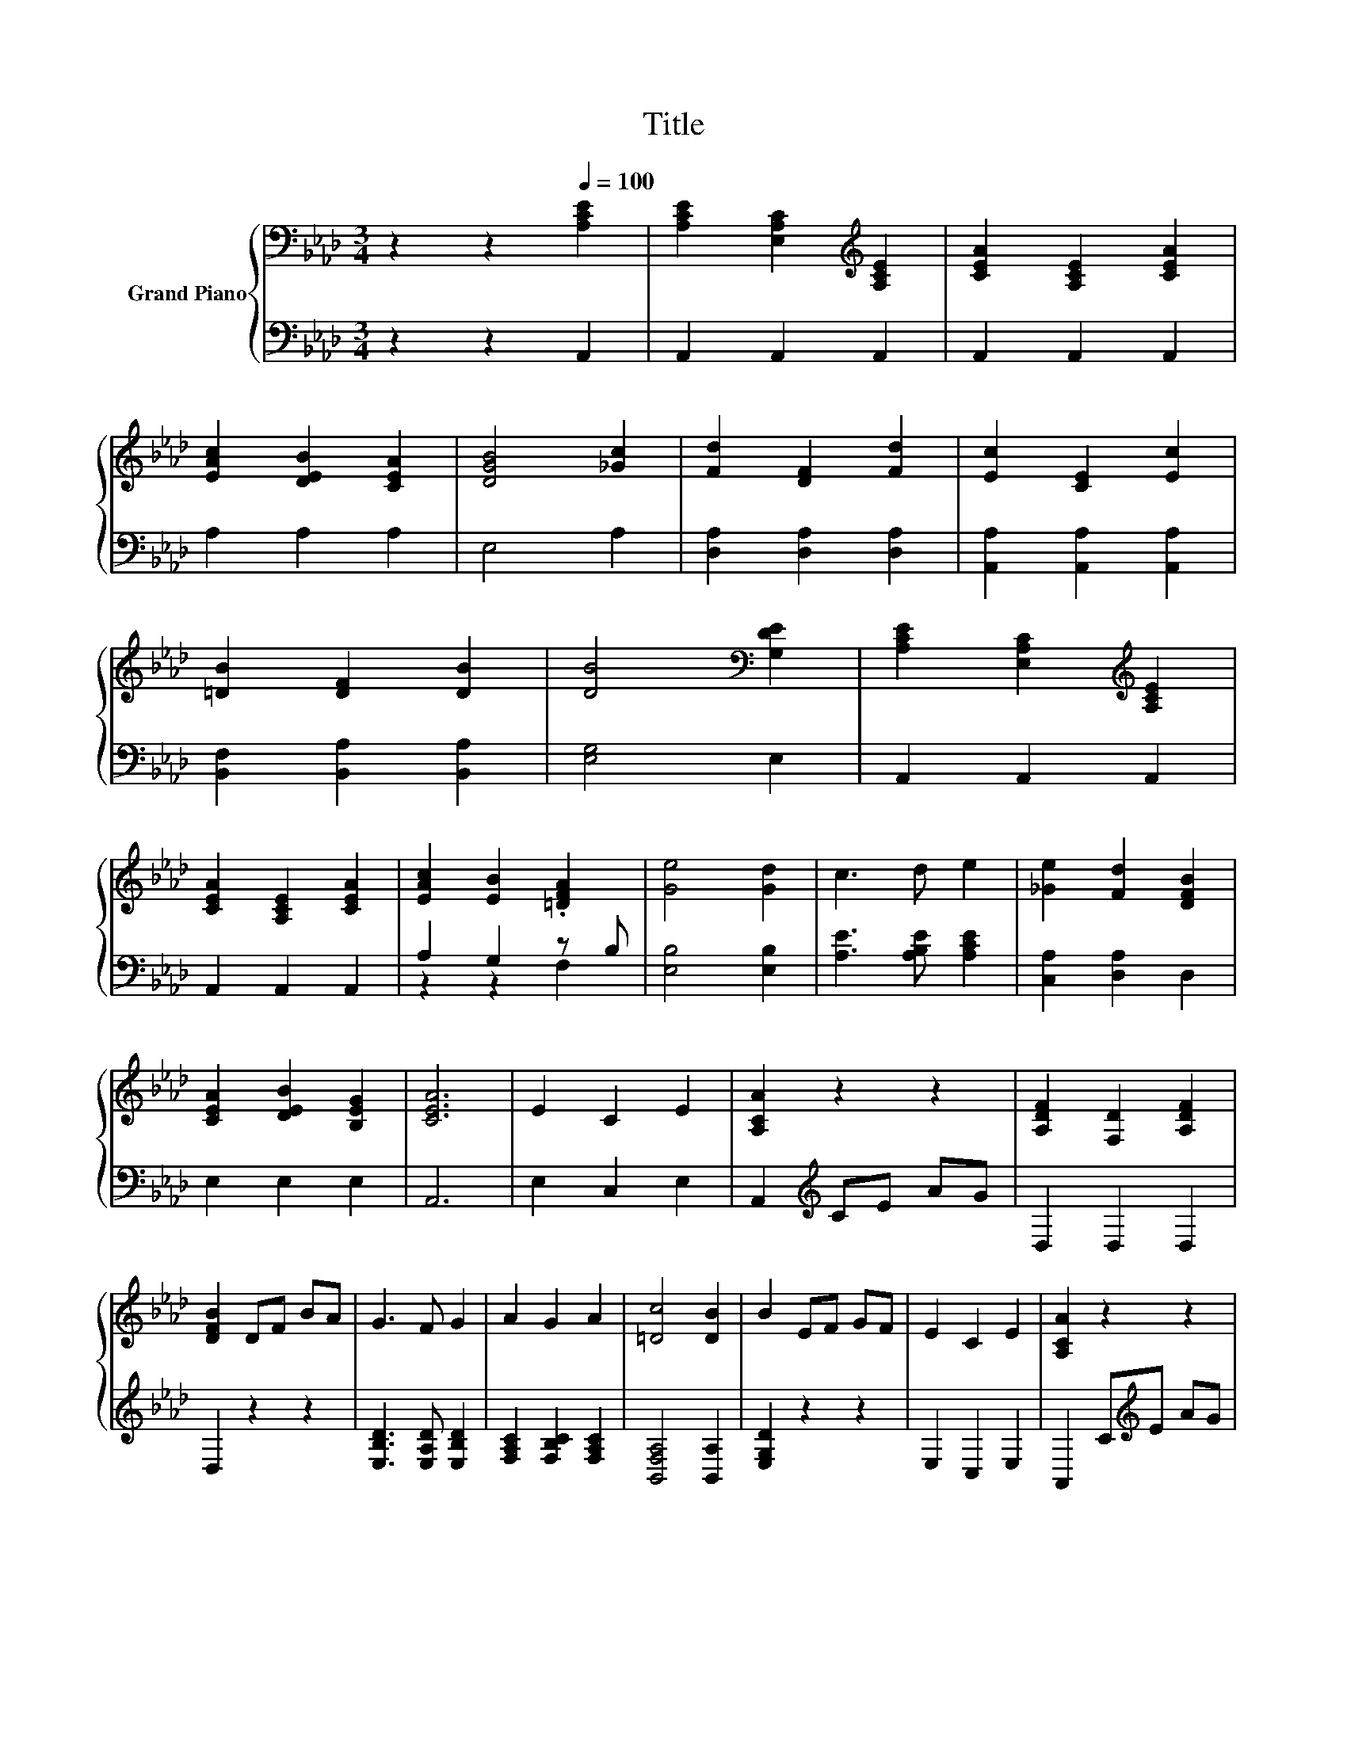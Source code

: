 X:1
T:Title
%%score { 1 | ( 2 3 ) }
L:1/8
M:3/4
K:Ab
V:1 bass nm="Grand Piano"
V:2 bass 
V:3 bass 
V:1
 z2 z2[Q:1/4=100] [A,CE]2 | [A,CE]2 [E,A,C]2[K:treble] [A,CE]2 | [CEA]2 [A,CE]2 [CEA]2 | %3
 [EAc]2 [DEB]2 [CEA]2 | [DGB]4 [_Gc]2 | [Fd]2 [DF]2 [Fd]2 | [Ec]2 [CE]2 [Ec]2 | %7
 [=DB]2 [DF]2 [DB]2 | [DB]4[K:bass] [G,DE]2 | [A,CE]2 [E,A,C]2[K:treble] [A,CE]2 | %10
 [CEA]2 [A,CE]2 [CEA]2 | [EAc]2 [EB]2 .[=DFA]2 | [Ge]4 [Gd]2 | c3 d e2 | [_Ge]2 [Fd]2 [DFB]2 | %15
 [CEA]2 [DEB]2 [B,EG]2 | [CEA]6 | E2 C2 E2 | [A,CA]2 z2 z2 | [A,DF]2 [F,D]2 [A,DF]2 | %20
 [DFB]2 DF BA | G3 F G2 | A2 G2 A2 | [=Dc]4 [DB]2 | B2 EF GF | E2 C2 E2 | [A,CA]2 z2 z2 | %27
 [A,DF]2 [F,D]2 [A,DF]2 | [DFB]4 [B,FA]2 | [B,EG]2 [EB]2 [Gd]2 | [Gd]2 [CEc]2 [DFB]2 | %31
 [CEA]2 [DEB]2 [B,EG]2 | [CEA]4 z2 |] %33
V:2
 z2 z2 A,,2 | A,,2 A,,2 A,,2 | A,,2 A,,2 A,,2 | A,2 A,2 A,2 | E,4 A,2 | [D,A,]2 [D,A,]2 [D,A,]2 | %6
 [A,,A,]2 [A,,A,]2 [A,,A,]2 | [B,,F,]2 [B,,A,]2 [B,,A,]2 | [E,G,]4 E,2 | A,,2 A,,2 A,,2 | %10
 A,,2 A,,2 A,,2 | A,2 G,2 z B, | [E,B,]4 [E,B,]2 | [A,E]3 [A,B,E] [A,CE]2 | [C,A,]2 [D,A,]2 D,2 | %15
 E,2 E,2 E,2 | A,,6 | E,2 C,2 E,2 | A,,2[K:treble] CE AG | D,2 D,2 D,2 | D,2 z2 z2 | %21
 [E,B,D]3 [E,A,D] [E,B,D]2 | [F,A,C]2 [F,B,C]2 [F,A,C]2 | [B,,F,A,]4 [B,,A,]2 | [E,G,D]2 z2 z2 | %25
 E,2 C,2 E,2 | A,,2 C[K:treble]E AG | D,2 D,2 D,2 | D,4 D,2 | E,2 [E,G,]2 [E,B,]2 | B,2 A,2 D,2 | %31
 E,2 E,2 E,2 | A,,4 z2 |] %33
V:3
 x6 | x6 | x6 | x6 | x6 | x6 | x6 | x6 | x6 | x6 | x6 | z2 z2 F,2 | x6 | x6 | x6 | x6 | x6 | x6 | %18
 x2[K:treble] x4 | x6 | x6 | x6 | x6 | x6 | x6 | x6 | x3[K:treble] x3 | x6 | x6 | x6 | x6 | x6 | %32
 x6 |] %33

